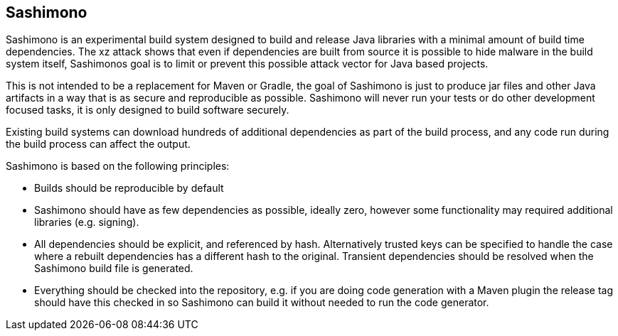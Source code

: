 == Sashimono

Sashimono is an experimental build system designed to build and release Java libraries with a minimal amount of build time dependencies. The xz attack shows that even if dependencies are built from source it is possible to hide malware in the build system itself, Sashimonos goal is to limit or prevent this possible attack vector for Java based projects.

This is not intended to be a replacement for Maven or Gradle, the goal of Sashimono is just to produce jar files and other Java artifacts in a way that is as secure and reproducible as possible. Sashimono will never run your tests or do other development focused tasks, it is only designed to build software securely.


Existing build systems can download hundreds of additional dependencies as part of the build process, and any code run during the build process can affect the output.

Sashimono is based on the following principles:

- Builds should be reproducible by default
- Sashimono should have as few dependencies as possible, ideally zero, however some functionality may required additional libraries (e.g. signing).
- All dependencies should be explicit, and referenced by hash. Alternatively trusted keys can be specified to handle the case where a rebuilt dependencies has a different hash to the original. Transient dependencies should be resolved when the Sashimono build file is generated.
- Everything should be checked into the repository, e.g. if you are doing code generation with a Maven plugin the release tag should have this checked in so Sashimono can build it without needed to run the code generator.